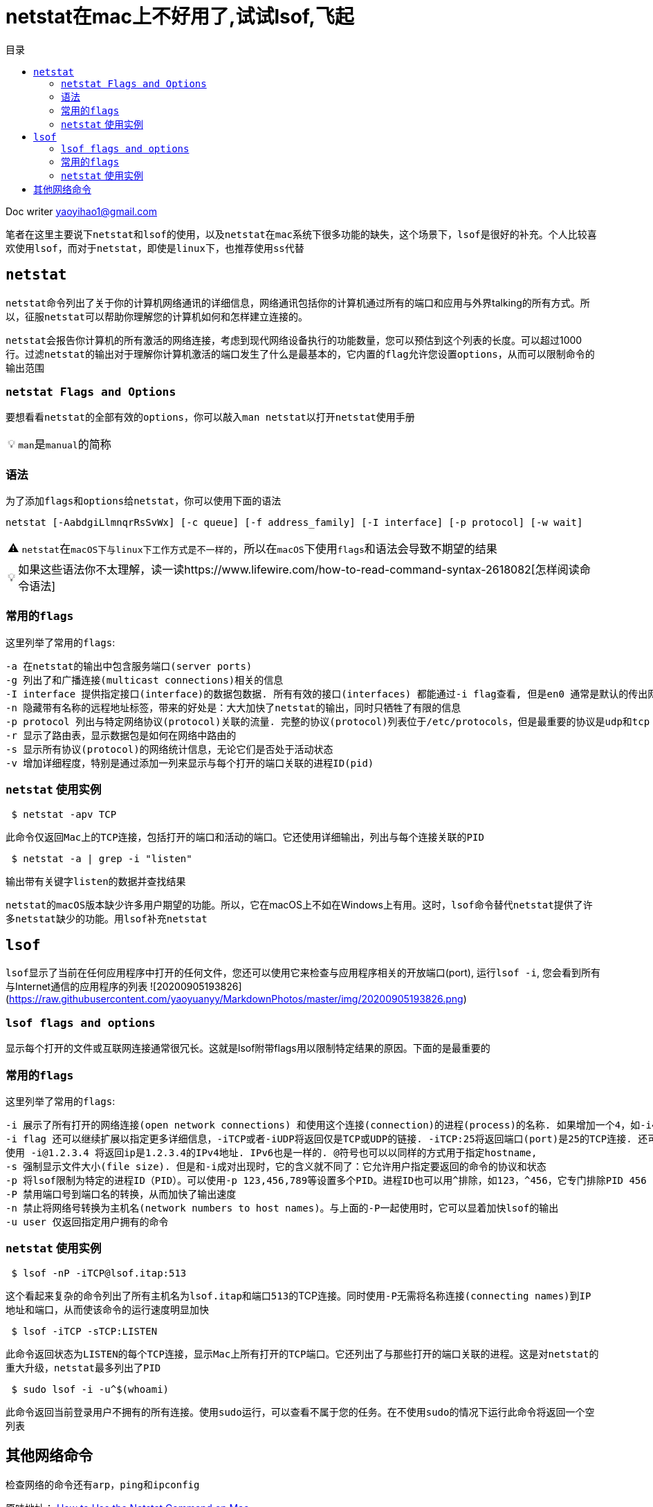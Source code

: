 = netstat在mac上不好用了,试试lsof,飞起
:toc:
:toc-title: 目录
:tip-caption: 💡
:note-caption: ℹ️
:important-caption: ❗
:caution-caption: 🔥
:warning-caption: ⚠️
// :tip-caption: :bulb:
// :note-caption: :information_source:
// :important-caption: :heavy_exclamation_mark:	
// :caution-caption: :fire:
// :warning-caption: :warning:
:icons: font

Doc writer yaoyihao1@gmail.com

笔者在这里主要说下``netstat``和``lsof``的使用，以及``netstat``在``mac``系统下很多功能的缺失，这个场景下，``lsof``是很好的补充。个人比较喜欢使用``lsof``，而对于``netstat``，即使是``linux下``，也推荐``使用ss代替``

== ``netstat``

``netstat``命令列出了关于你的计算机网络通讯的详细信息，网络通讯包括你的计算机通过所有的端口和应用与外界talking的所有方式。所以，征服``netstat``可以帮助你理解您的计算机如何和怎样建立连接的。

``netstat``会报告你计算机的所有激活的网络连接，考虑到现代网络设备执行的功能数量，您可以预估到这个列表的长度。可以超过1000行。过滤``netstat``的输出对于理解你计算机激活的端口发生了什么是最基本的，它``内置的flag``允许您设置``options``，从而可以限制命令的输出范围

### ``netstat Flags and Options``
要想看看``netstat``的全部有效的``options``，你可以敲入``man netstat``以打开``netstat``使用手册

[TIP]
``man``是``manual``的简称

=== 语法

为了添加``flags``和``options``给``netstat``，你可以使用下面的语法
----
netstat [-AabdgiLlmnqrRsSvWx] [-c queue] [-f address_family] [-I interface] [-p protocol] [-w wait]
----

[WARNING]
``netstat``在``macOS下与linux下工作方式是不一样的``，所以在``macOS``下使用``flags``和语法会导致不期望的结果

[TIP]
如果这些语法你不太理解，读一读https://www.lifewire.com/how-to-read-command-syntax-2618082[怎样阅读命令语法]

=== 常用的``flags``
这里列举了常用的``flags``:

  -a 在netstat的输出中包含服务端口(server ports)
  -g 列出了和广播连接(multicast connections)相关的信息
  -I interface 提供指定接口(interface)的数据包数据. 所有有效的接口(interfaces) 都能通过-i flag查看, 但是en0 通常是默认的传出网络接口(interface)
  -n 隐藏带有名称的远程地址标签，带来的好处是：大大加快了netstat的输出，同时只牺牲了有限的信息 
  -p protocol 列出与特定网络协议(protocol)关联的流量. 完整的协议(protocol)列表位于/etc/protocols，但是最重要的协议是udp和tcp
  -r 显示了路由表，显示数据包是如何在网络中路由的
  -s 显示所有协议(protocol)的网络统计信息，无论它们是否处于活动状态
  -v 增加详细程度，特别是通过添加一列来显示与每个打开的端口关联的进程ID(pid)


=== ``netstat`` 使用实例
----
 $ netstat -apv TCP
----

此命令仅返回``Mac上的TCP连接``，包括打开的端口和活动的端口。它还使用详细输出，列出与每个连接关联的``PID``

----
 $ netstat -a | grep -i "listen"
----

输出带有关键字``listen``的数据并查找结果


``netstat的macOS版本缺少许多用户期望的功能``。所以，它在macOS上不如在Windows上有用。这时，``lsof命令替代netstat``提供了许多``netstat缺少的功能``。用``lsof补充netstat``

== ``lsof``
``lsof``显示了当前在任何应用程序中打开的任何文件，您还可以使用它来检查与应用程序相关的开放端口(port), 运行``lsof -i``, 您会看到所有与Internet通信的应用程序的列表
![20200905193826](https://raw.githubusercontent.com/yaoyuanyy/MarkdownPhotos/master/img/20200905193826.png)


=== ``lsof flags and options``
显示每个打开的文件或互联网连接通常很冗长。这就是lsof附带flags用以限制特定结果的原因。下面的是最重要的

=== 常用的``flags``
这里列举了常用的``flags``:

 -i 展示了所有打开的网络连接(open network connections) 和使用这个连接(connection)的进程(process)的名称. 如果增加一个4，如-i4, 将展示IPv4连接; 如-i6 将展示IPv6连接.
 -i flag 还可以继续扩展以指定更多详细信息，-iTCP或者-iUDP将返回仅是TCP或UDP的链接. -iTCP:25将返回端口(port)是25的TCP连接. 还可以指定端口范围，如 -iTCP:25-50.
 使用 -i@1.2.3.4 将返回ip是1.2.3.4的IPv4地址. IPv6也是一样的. @符号也可以以同样的方式用于指定hostname,
 -s 强制显示文件大小(file size). 但是和-i成对出现时，它的含义就不同了：它允许用户指定要返回的命令的协议和状态
 -p 将lsof限制为特定的进程ID（PID）。可以使用-p 123,456,789等设置多个PID。进程ID也可以用^排除，如123，^456，它专门排除PID 456  
 -P 禁用端口号到端口名的转换，从而加快了输出速度
 -n 禁止将网络号转换为主机名(network numbers to host names)。与上面的-P一起使用时，它可以显着加快lsof的输出
 -u user 仅返回指定用户拥有的命令


=== ``netstat`` 使用实例
----
 $ lsof -nP -iTCP@lsof.itap:513
----

这个看起来复杂的命令列出了所有主机名为``lsof.itap``和``端口513``的TCP连接。同时使用``-P``无需将名称连接``(connecting names)``到``IP地址和端口``，从而使该命令的运行速度明显加快

----
 $ lsof -iTCP -sTCP:LISTEN
----

此命令返回状态为``LISTEN``的每个``TCP``连接，显示``Mac``上所有打开的``TCP端口``。它还列出了与那些打开的端口关联的进程。这是对``netstat的重大升级``，``netstat``最多列出了``PID``

----
 $ sudo lsof -i -u^$(whoami)
----

此命令返回当前登录用户不拥有的所有连接。使用``sudo``运行，可以查看不属于您的任务。在不使用``sudo``的情况下运行此命令将返回一个空列表

== 其他网络命令
检查网络的命令还有``arp``，``ping``和``ipconfig``

原味地址：
https://www.lifewire.com/using-netstat-command-on-mac-4176069[How to Use the Netstat Command on Mac]